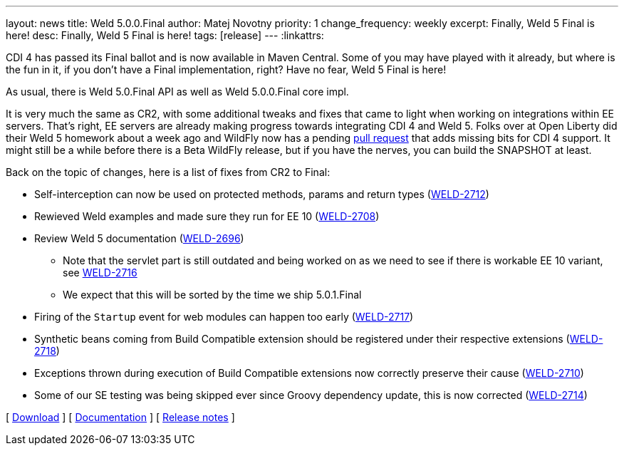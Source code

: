 ---
layout: news
title: Weld 5.0.0.Final
author: Matej Novotny
priority: 1
change_frequency: weekly
excerpt: Finally, Weld 5 Final is here!
desc: Finally, Weld 5 Final is here!
tags: [release]
---
:linkattrs:

CDI 4 has passed its Final ballot and is now available in Maven Central.
Some of you may have played with it already, but where is the fun in it, if you don't have a Final implementation, right?
Have no fear, Weld 5 Final is here!

As usual, there is Weld 5.0.Final API as well as Weld 5.0.0.Final core impl.

It is very much the same as CR2, with some additional tweaks and fixes that came to light when working on integrations within EE servers.
That's right, EE servers are already making progress towards integrating CDI 4 and Weld 5.
Folks over at Open Liberty did their Weld 5 homework about a week ago and WildFly now has a pending link:https://github.com/wildfly/wildfly/pull/15474[pull request] that adds missing bits for CDI 4 support.
It might still be a while before there is a Beta WildFly release, but if you have the nerves, you can build the SNAPSHOT at least.

Back on the topic of changes, here is a list of fixes from CR2 to Final:

* Self-interception can now be used on protected methods, params and return types (link:https://issues.jboss.org/browse/WELD-2712[WELD-2712, window="_blank"])
* Rewieved Weld examples and made sure they run for EE 10 (link:https://issues.jboss.org/browse/WELD-2708[WELD-2708, window="_blank"])
* Review Weld 5 documentation (link:https://issues.jboss.org/browse/WELD-2696[WELD-2696, window="_blank"])
** Note that the servlet part is still outdated and being worked on as we need to see if there is workable EE 10 variant, see link:https://issues.jboss.org/browse/WELD-2716[WELD-2716, window="_blank"]
** We expect that this will be sorted by the time we ship 5.0.1.Final
* Firing of the `Startup` event for web modules can happen too early (link:https://issues.jboss.org/browse/WELD-2717[WELD-2717, window="_blank"])
* Synthetic beans coming from Build Compatible extension should be registered under their respective extensions (link:https://issues.jboss.org/browse/WELD-2718[WELD-2718, window="_blank"])
* Exceptions thrown during execution of Build Compatible extensions now correctly preserve their cause (link:https://issues.jboss.org/browse/WELD-2710[WELD-2710, window="_blank"])
* Some of our SE testing was being skipped ever since Groovy dependency update, this is now corrected (link:https://issues.jboss.org/browse/WELD-2714[WELD-2714, window="_blank"])

&#91; link:/download/[Download] &#93;
&#91; link:http://docs.jboss.org/weld/reference/5.0.0.Final/en-US/html_single/[Documentation, window="_blank"] &#93;
&#91; link:https://issues.jboss.org/secure/ReleaseNote.jspa?projectId=12310891&version=12383754[Release notes, window="_blank"] &#93;
